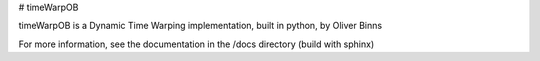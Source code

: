 # timeWarpOB

timeWarpOB is a Dynamic Time Warping implementation, built in python, by Oliver Binns

For more information, see the documentation in the /docs directory (build with sphinx)


